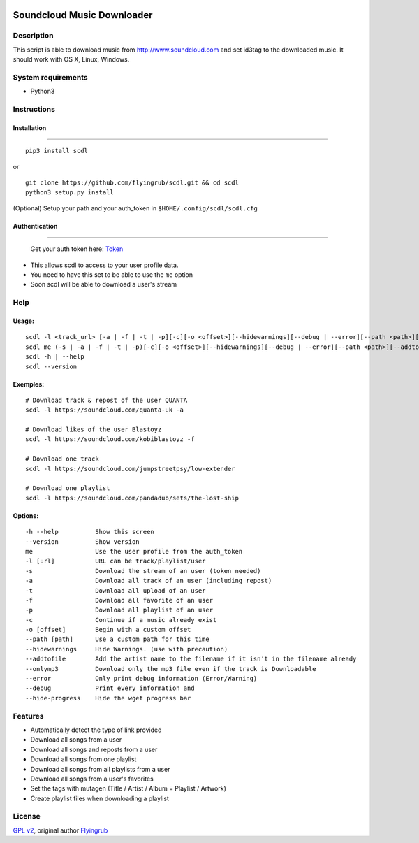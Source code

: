 |PyPI version 0| |PyPI version 1| |PyPI version 2|

Soundcloud Music Downloader
===========================

Description
-----------

This script is able to download music from http://www.soundcloud.com and
set id3tag to the downloaded music. It should work with OS X, Linux,
Windows.

System requirements
-------------------

-  Python3

Instructions
------------

Installation
~~~~~~~~~~~~

--------------

::

    pip3 install scdl

or

::

    git clone https://github.com/flyingrub/scdl.git && cd scdl
    python3 setup.py install

(Optional) Setup your path and your auth\_token in
``$HOME/.config/scdl/scdl.cfg``

Authentication
~~~~~~~~~~~~~~

--------------

    Get your auth token here:
    `Token <http://flyingrub.tk/soundcloud/>`__

-  This allows scdl to access to your user profile data.
-  You need to have this set to be able to use the ``me`` option
-  Soon scdl will be able to download a user's stream

Help
----

Usage:
~~~~~~

::

      scdl -l <track_url> [-a | -f | -t | -p][-c][-o <offset>][--hidewarnings][--debug | --error][--path <path>][--addtofile][--onlymp3][--hide-progress]
      scdl me (-s | -a | -f | -t | -p)[-c][-o <offset>][--hidewarnings][--debug | --error][--path <path>][--addtofile][--onlymp3][--hide-progress]
      scdl -h | --help
      scdl --version

Exemples:
~~~~~~~~~

::

    # Download track & repost of the user QUANTA
    scdl -l https://soundcloud.com/quanta-uk -a

    # Download likes of the user Blastoyz
    scdl -l https://soundcloud.com/kobiblastoyz -f

    # Download one track
    scdl -l https://soundcloud.com/jumpstreetpsy/low-extender

    # Download one playlist
    scdl -l https://soundcloud.com/pandadub/sets/the-lost-ship

Options:
~~~~~~~~

::

      -h --help          Show this screen
      --version          Show version
      me                 Use the user profile from the auth_token
      -l [url]           URL can be track/playlist/user
      -s                 Download the stream of an user (token needed)
      -a                 Download all track of an user (including repost)
      -t                 Download all upload of an user
      -f                 Download all favorite of an user
      -p                 Download all playlist of an user
      -c                 Continue if a music already exist
      -o [offset]        Begin with a custom offset
      --path [path]      Use a custom path for this time
      --hidewarnings     Hide Warnings. (use with precaution)
      --addtofile        Add the artist name to the filename if it isn't in the filename already
      --onlymp3          Download only the mp3 file even if the track is Downloadable
      --error            Only print debug information (Error/Warning)
      --debug            Print every information and
      --hide-progress    Hide the wget progress bar

Features
--------

-  Automatically detect the type of link provided
-  Download all songs from a user
-  Download all songs and reposts from a user
-  Download all songs from one playlist
-  Download all songs from all playlists from a user
-  Download all songs from a user's favorites
-  Set the tags with mutagen (Title / Artist / Album = Playlist /
   Artwork)
-  Create playlist files when downloading a playlist

License
-------

`GPL v2 <https://www.gnu.org/licenses/gpl-2.0.txt>`__, original author
`Flyingrub <https://github.com/flyingrub>`__

.. |PyPI version 0| image:: https://img.shields.io/pypi/v/scdl.svg
   :target: https://pypi.python.org/pypi/scdl/
.. |PyPI version 1| image:: https://img.shields.io/github/issues-raw/flyingrub/scdl.svg
   :target: https://github.com/flyingrub/scdl/issues
.. |PyPI version 2| image:: https://img.shields.io/pypi/dm/scdl.svg
   :target: https://pypi.python.org/pypi/scdl/
